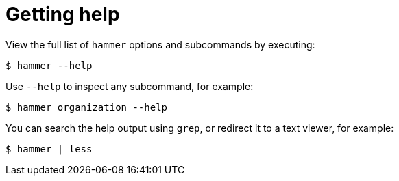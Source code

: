 :_mod-docs-content-type: PROCEDURE

[id="getting-help"]
= Getting help

View the full list of `hammer` options and subcommands by executing:

[options="nowrap", subs="verbatim,quotes,attributes"]
----
$ hammer --help
----

Use `--help` to inspect any subcommand, for example:

[options="nowrap", subs="verbatim,quotes,attributes"]
----
$ hammer organization --help
----

You can search the help output using `grep`, or redirect it to a text viewer, for example:

[options="nowrap", subs="verbatim,quotes,attributes"]
----
$ hammer | less
----
